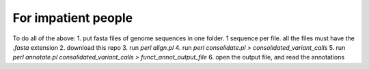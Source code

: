 For impatient people
====================

To do all of the above: 
1. put fasta files of genome sequences in one folder. 1 sequence per file. all the files must have the *.fasta* extension
2. download this repo
3. run `perl align.pl`
4. run `perl consolidate.pl > consolidated_variant_calls`
5. run `perl annotate.pl consolidated_variant_calls > funct_annot_output_file`
6. open the output file, and read the annotations
